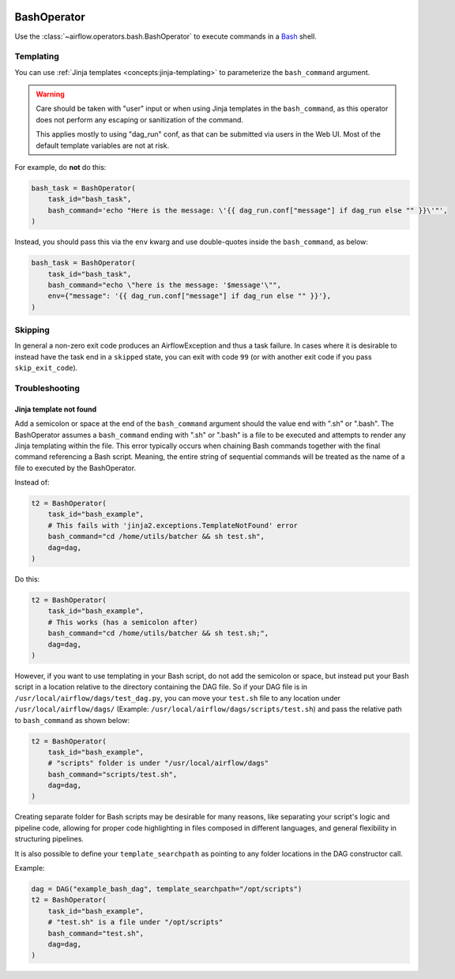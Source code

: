  .. Licensed to the Apache Software Foundation (ASF) under one
    or more contributor license agreements.  See the NOTICE file
    distributed with this work for additional information
    regarding copyright ownership.  The ASF licenses this file
    to you under the Apache License, Version 2.0 (the
    "License"); you may not use this file except in compliance
    with the License.  You may obtain a copy of the License at

 ..   http://www.apache.org/licenses/LICENSE-2.0

 .. Unless required by applicable law or agreed to in writing,
    software distributed under the License is distributed on an
    "AS IS" BASIS, WITHOUT WARRANTIES OR CONDITIONS OF ANY
    KIND, either express or implied.  See the License for the
    specific language governing permissions and limitations
    under the License.



.. _howto/operator:BashOperator:

BashOperator
============

Use the :class:`~airflow.operators.bash.BashOperator` to execute
commands in a `Bash <https://www.gnu.org/software/bash/>`__ shell.

.. exampleinclude:: /../../airflow/example_dags/example_bash_operator.py
    :language: python
    :dedent: 4
    :start-after: [START howto_operator_bash]
    :end-before: [END howto_operator_bash]

Templating
----------

You can use :ref:`Jinja templates <concepts:jinja-templating>` to parameterize the
``bash_command`` argument.

.. exampleinclude:: /../../airflow/example_dags/example_bash_operator.py
    :language: python
    :dedent: 4
    :start-after: [START howto_operator_bash_template]
    :end-before: [END howto_operator_bash_template]


.. warning::

    Care should be taken with "user" input or when using Jinja templates in the
    ``bash_command``, as this operator does not perform any escaping or
    sanitization of the command.

    This applies mostly to using "dag_run" conf, as that can be submitted via
    users in the Web UI. Most of the default template variables are not at
    risk.

For example, do **not** do this:

.. code-block:: python

    bash_task = BashOperator(
        task_id="bash_task",
        bash_command='echo "Here is the message: \'{{ dag_run.conf["message"] if dag_run else "" }}\'"',
    )

Instead, you should pass this via the ``env`` kwarg and use double-quotes
inside the ``bash_command``, as below:

.. code-block:: python

    bash_task = BashOperator(
        task_id="bash_task",
        bash_command="echo \"here is the message: '$message'\"",
        env={"message": '{{ dag_run.conf["message"] if dag_run else "" }}'},
    )

Skipping
--------

In general a non-zero exit code produces an AirflowException and thus a task failure.  In cases where it is desirable
to instead have the task end in a ``skipped`` state, you can exit with code ``99`` (or with another exit code if you
pass ``skip_exit_code``).

.. exampleinclude:: /../../airflow/example_dags/example_bash_operator.py
    :language: python
    :dedent: 4
    :start-after: [START howto_operator_bash_skip]
    :end-before: [END howto_operator_bash_skip]


Troubleshooting
---------------

Jinja template not found
""""""""""""""""""""""""

Add a semicolon or space at the end of the ``bash_command`` argument should the value end with ".sh"
or ".bash". The BashOperator assumes a ``bash_command`` ending with ".sh" or ".bash" is a file
to be executed and attempts to render any Jinja templating within the file. This error typically occurs when
chaining Bash commands together with the final command referencing a Bash script. Meaning, the entire string
of sequential commands will be treated as the name of a file to executed by the BashOperator.

Instead of:

.. code-block:: python

    t2 = BashOperator(
        task_id="bash_example",
        # This fails with 'jinja2.exceptions.TemplateNotFound' error
        bash_command="cd /home/utils/batcher && sh test.sh",
        dag=dag,
    )


Do this:

.. code-block:: python

    t2 = BashOperator(
        task_id="bash_example",
        # This works (has a semicolon after)
        bash_command="cd /home/utils/batcher && sh test.sh;",
        dag=dag,
    )

However, if you want to use templating in your Bash script, do not add the semicolon or space,
but instead put your Bash script in a location relative to the directory containing
the DAG file. So if your DAG file is in ``/usr/local/airflow/dags/test_dag.py``, you can
move your ``test.sh`` file to any location under ``/usr/local/airflow/dags/`` (Example:
``/usr/local/airflow/dags/scripts/test.sh``) and pass the relative path to ``bash_command``
as shown below:

.. code-block:: python

    t2 = BashOperator(
        task_id="bash_example",
        # "scripts" folder is under "/usr/local/airflow/dags"
        bash_command="scripts/test.sh",
        dag=dag,
    )

Creating separate folder for Bash scripts may be desirable for many reasons, like
separating your script's logic and pipeline code, allowing for proper code highlighting
in files composed in different languages, and general flexibility in structuring
pipelines.

It is also possible to define your ``template_searchpath`` as pointing to any folder
locations in the DAG constructor call.

Example:

.. code-block:: python

    dag = DAG("example_bash_dag", template_searchpath="/opt/scripts")
    t2 = BashOperator(
        task_id="bash_example",
        # "test.sh" is a file under "/opt/scripts"
        bash_command="test.sh",
        dag=dag,
    )
